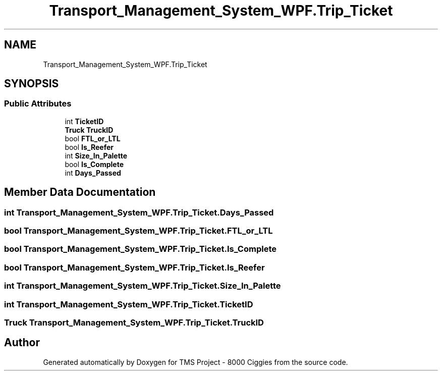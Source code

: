 .TH "Transport_Management_System_WPF.Trip_Ticket" 3 "Fri Nov 22 2019" "Version 3.0" "TMS Project - 8000 Ciggies" \" -*- nroff -*-
.ad l
.nh
.SH NAME
Transport_Management_System_WPF.Trip_Ticket
.SH SYNOPSIS
.br
.PP
.SS "Public Attributes"

.in +1c
.ti -1c
.RI "int \fBTicketID\fP"
.br
.ti -1c
.RI "\fBTruck\fP \fBTruckID\fP"
.br
.ti -1c
.RI "bool \fBFTL_or_LTL\fP"
.br
.ti -1c
.RI "bool \fBIs_Reefer\fP"
.br
.ti -1c
.RI "int \fBSize_In_Palette\fP"
.br
.ti -1c
.RI "bool \fBIs_Complete\fP"
.br
.ti -1c
.RI "int \fBDays_Passed\fP"
.br
.in -1c
.SH "Member Data Documentation"
.PP 
.SS "int Transport_Management_System_WPF\&.Trip_Ticket\&.Days_Passed"

.SS "bool Transport_Management_System_WPF\&.Trip_Ticket\&.FTL_or_LTL"

.SS "bool Transport_Management_System_WPF\&.Trip_Ticket\&.Is_Complete"

.SS "bool Transport_Management_System_WPF\&.Trip_Ticket\&.Is_Reefer"

.SS "int Transport_Management_System_WPF\&.Trip_Ticket\&.Size_In_Palette"

.SS "int Transport_Management_System_WPF\&.Trip_Ticket\&.TicketID"

.SS "\fBTruck\fP Transport_Management_System_WPF\&.Trip_Ticket\&.TruckID"


.SH "Author"
.PP 
Generated automatically by Doxygen for TMS Project - 8000 Ciggies from the source code\&.
